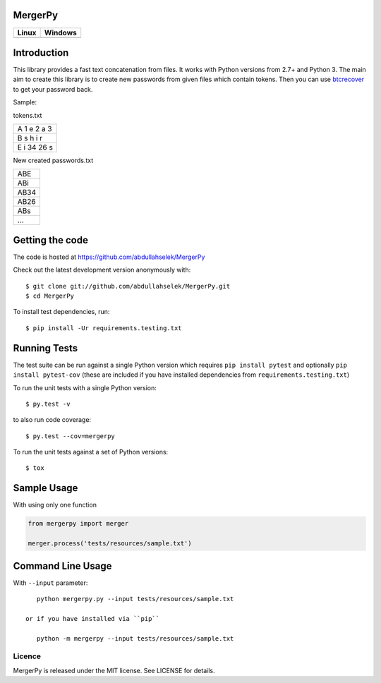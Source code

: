 MergerPy
========

.. image:: https://img.shields.io/pypi/v/mergerpy.svg
    :target: https://pypi.python.org/pypi/mergerpy/

.. image:: https://img.shields.io/pypi/pyversions/mergerpy.svg
    :target: https://pypi.org/project/mergerpy

.. image:: https://readthedocs.org/projects/mergerpy/badge/?version=latest
    :target: http://mergerpy.readthedocs.org/en/latest/?badge=latest

.. image:: https://codecov.io/gh/abdullahselek/MergerPy/branch/master/graph/badge.svg
    :target: https://codecov.io/gh/abdullahselek/MergerPy

.. image:: https://requires.io/github/abdullahselek/MergerPy/requirements.svg?branch=master
    :target: https://requires.io/github/abdullahselek/MergerPy/requirements/?branch=master

+---------------------------------------------------------------------------+------------------------------------------------------------------------------------+
|                                Linux                                      |                                       Windows                                      |
+===========================================================================+====================================================================================+
| .. image:: https://travis-ci.org/abdullahselek/MergerPy.svg?branch=master | .. image:: https://ci.appveyor.com/api/projects/status/5ci6rtapw64u0n1i?svg=true   |
|    :target: https://travis-ci.org/abdullahselek/MergerPy                  |    :target: https://ci.appveyor.com/project/abdullahselek/MergerPy                 |
+---------------------------------------------------------------------------+------------------------------------------------------------------------------------+

Introduction
============

This library provides a fast text concatenation from files. It works with Python versions from 2.7+ and Python 3.
The main aim to create this library is to create new passwords from given files which contain tokens. Then you can
use `btcrecover <https://github.com/gurnec/btcrecover>`_ to get your password back.

Sample:

tokens.txt

+------------+
| A 1 e 2 a 3|
+------------+
| B s h i r  |
+------------+
| E i 34 26 s|
+------------+

New created passwords.txt

+------+
| ABE  |
+------+
| ABi  |
+------+
| AB34 |
+------+
| AB26 |
+------+
| ABs  |
+------+
| ...  |
+------+

Getting the code
================

The code is hosted at https://github.com/abdullahselek/MergerPy

Check out the latest development version anonymously with::

    $ git clone git://github.com/abdullahselek/MergerPy.git
    $ cd MergerPy

To install test dependencies, run::

    $ pip install -Ur requirements.testing.txt

Running Tests
=============

The test suite can be run against a single Python version which requires ``pip install pytest`` and optionally ``pip install pytest-cov`` (these are included if you have installed dependencies from ``requirements.testing.txt``)

To run the unit tests with a single Python version::

    $ py.test -v

to also run code coverage::

    $ py.test --cov=mergerpy

To run the unit tests against a set of Python versions::

    $ tox

Sample Usage
============

With using only one function

.. code:: python

    from mergerpy import merger

    merger.process('tests/resources/sample.txt')

Command Line Usage
==================

With ``--input`` parameter::

    python mergerpy.py --input tests/resources/sample.txt

 or if you have installed via ``pip``

    python -m mergerpy --input tests/resources/sample.txt

Licence
-------

MergerPy is released under the MIT license. See LICENSE for details.

